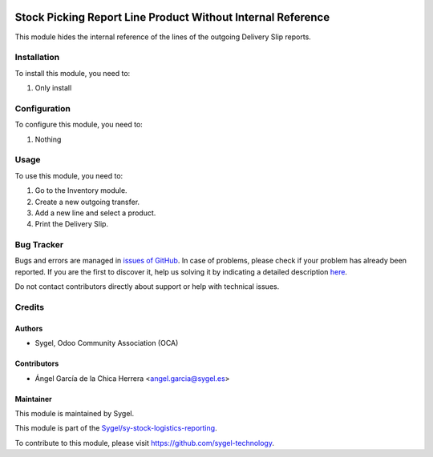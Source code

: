.. image:: https://img.shields.io/badge/licence-AGPL--3-blue.svg
	:target: http://www.gnu.org/licenses/agpl
	:alt: License: AGPL-3

============================================================
Stock Picking Report Line Product Without Internal Reference
============================================================

This module hides the internal reference of the lines of the outgoing Delivery Slip reports.


Installation
============

To install this module, you need to:

#. Only install


Configuration
=============

To configure this module, you need to:

#. Nothing


Usage
=====

To use this module, you need to:

#. Go to the Inventory module.
#. Create a new outgoing transfer.
#. Add a new line and select a product.
#. Print the Delivery Slip.


Bug Tracker
===========

Bugs and errors are managed in `issues of GitHub <https://github.com/sygel-technology/sy-stock-logistics-reporting/issues>`_.
In case of problems, please check if your problem has already been
reported. If you are the first to discover it, help us solving it by indicating
a detailed description `here <https://github.com/sygel-technology/sy-stock-logistics-reporting/issues/new>`_.

Do not contact contributors directly about support or help with technical issues.


Credits
=======

Authors
~~~~~~~

* Sygel, Odoo Community Association (OCA)

Contributors
~~~~~~~~~~~~

* Ángel García de la Chica Herrera <angel.garcia@sygel.es>

Maintainer
~~~~~~~~~~

This module is maintained by Sygel.

.. image:: https://www.sygel.es/logo.png
   :alt: Sygel
   :target: https://www.sygel.es

This module is part of the `Sygel/sy-stock-logistics-reporting <https://github.com/sygel-technology/sy-stock-logistics-reporting>`_.

To contribute to this module, please visit https://github.com/sygel-technology.
